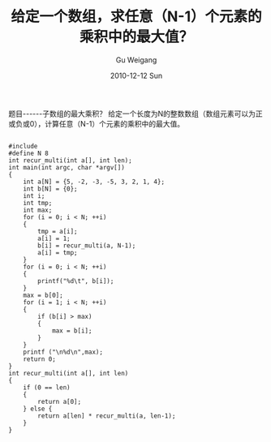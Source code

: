 #+TITLE: 给定一个数组，求任意（N-1）个元素的乘积中的最大值？
#+AUTHOR: Gu Weigang
#+EMAIL: guweigang@outlook.com
#+DATE: 2010-12-12 Sun
#+URI: /blog/2010/12/12/find-any-n-1-elements-in-the-maximum-value-of-the-product/
#+KEYWORDS: 
#+TAGS: array, c
#+LANGUAGE: zh_CN
#+OPTIONS: H:3 num:nil toc:nil \n:nil ::t |:t ^:nil -:nil f:t *:t <:t
#+DESCRIPTION: 

题目------子数组的最大乘积？
给定一个长度为N的整数数组（数组元素可以为正或负或0），计算任意（N-1）个元素的乘积中的最大值。



#+BEGIN_EXAMPLE
    
#include 
#define N 8
int recur_multi(int a[], int len);
int main(int argc, char *argv[])
{
    int a[N] = {5, -2, -3, -5, 3, 2, 1, 4};
    int b[N] = {0};
    int i;
    int tmp;
    int max;
    for (i = 0; i < N; ++i)
    {
        tmp = a[i];
        a[i] = 1;
        b[i] = recur_multi(a, N-1);
        a[i] = tmp;
    }
    for (i = 0; i < N; ++i)
    {
        printf("%d\t", b[i]);
    }
    max = b[0];
    for (i = 1; i < N; ++i)
    {
        if (b[i] > max)
        {
            max = b[i];
        }
    }
    printf ("\n%d\n",max);
    return 0;
}
int recur_multi(int a[], int len)
{
    if (0 == len)
    {
        return a[0];
    } else {
        return a[len] * recur_multi(a, len-1);
    }
}


#+END_EXAMPLE



